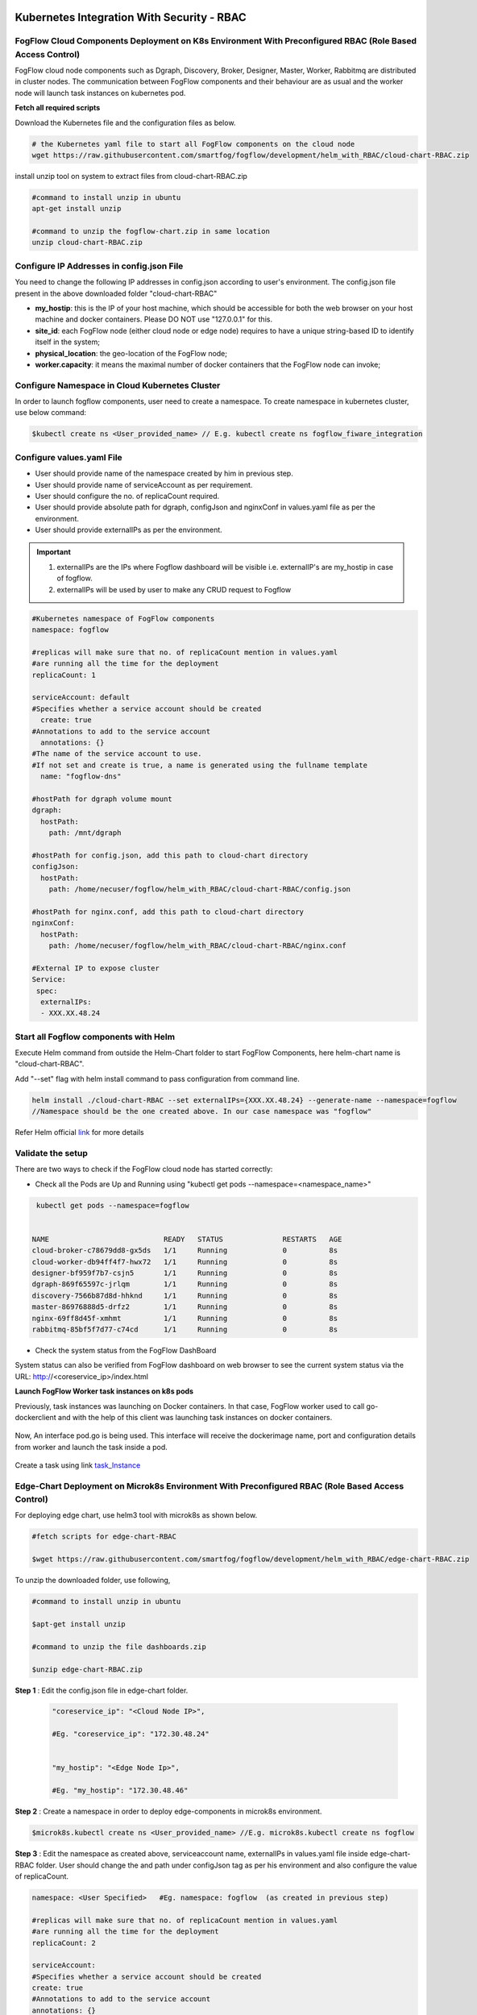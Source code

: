 ****************************************************************************************************************
Kubernetes Integration With Security - RBAC
****************************************************************************************************************

FogFlow Cloud Components Deployment on K8s Environment With Preconfigured RBAC (Role Based Access Control)
------------------------------------------------------------------------------------------------------------

FogFlow cloud node components such as Dgraph, Discovery, Broker, Designer, Master, Worker, Rabbitmq are distributed in cluster nodes. The communication between FogFlow components and their behaviour are as usual and the worker node will launch task instances on kubernetes pod. 


**Fetch all required scripts**

Download the Kubernetes file and the configuration files as below.

.. code-block:: console

        # the Kubernetes yaml file to start all FogFlow components on the cloud node
        wget https://raw.githubusercontent.com/smartfog/fogflow/development/helm_with_RBAC/cloud-chart-RBAC.zip


install unzip tool on system to extract files from cloud-chart-RBAC.zip

.. code-block:: console

          #command to install unzip in ubuntu
          apt-get install unzip

          #command to unzip the fogflow-chart.zip in same location
          unzip cloud-chart-RBAC.zip

	
   
Configure IP Addresses in config.json File
-------------------------------------------------------------

You need to change the following IP addresses in config.json according to user's environment. The config.json file present in the above downloaded folder "cloud-chart-RBAC"

- **my_hostip**: this is the IP of your host machine, which should be accessible for both the web browser on your host machine and docker containers. Please DO NOT use "127.0.0.1" for this.

- **site_id**: each FogFlow node (either cloud node or edge node) requires to have a unique string-based ID to identify itself in the system;
- **physical_location**: the geo-location of the FogFlow node;
- **worker.capacity**: it means the maximal number of docker containers that the FogFlow node can invoke;  

Configure Namespace in Cloud Kubernetes Cluster
-------------------------------------------------

In order to launch fogflow components, user need to create a namespace. To create namespace in kubernetes cluster, use below command:

.. code-block::

    $kubectl create ns <User_provided_name> // E.g. kubectl create ns fogflow_fiware_integration


Configure values.yaml File
---------------------------

- User should provide name of the namespace created by him in previous step. 

- User should provide name of serviceAccount as per requirement. 

- User should configure the no. of replicaCount required.

- User should provide absolute path for dgraph, configJson and nginxConf in values.yaml file as per the environment.

- User should provide externalIPs as per the environment.

.. important::

        1. externalIPs are the IPs where Fogflow dashboard will be visible i.e. externalIP's are my_hostip in case of fogflow.
        2. externalIPs will be used by user to make any CRUD request to Fogflow


.. code-block:: console

      #Kubernetes namespace of FogFlow components
      namespace: fogflow

      #replicas will make sure that no. of replicaCount mention in values.yaml
      #are running all the time for the deployment
      replicaCount: 1

      serviceAccount: default
      #Specifies whether a service account should be created
        create: true
      #Annotations to add to the service account
        annotations: {}
      #The name of the service account to use.
      #If not set and create is true, a name is generated using the fullname template
        name: "fogflow-dns"

      #hostPath for dgraph volume mount
      dgraph:
        hostPath:
          path: /mnt/dgraph

      #hostPath for config.json, add this path to cloud-chart directory
      configJson:
        hostPath:
          path: /home/necuser/fogflow/helm_with_RBAC/cloud-chart-RBAC/config.json

      #hostPath for nginx.conf, add this path to cloud-chart directory
      nginxConf:
        hostPath:
          path: /home/necuser/fogflow/helm_with_RBAC/cloud-chart-RBAC/nginx.conf

      #External IP to expose cluster
      Service:
       spec:
        externalIPs:
        - XXX.XX.48.24

	  
Start all Fogflow components with Helm 
-------------------------------------------------------------

Execute Helm command from outside the Helm-Chart folder to start FogFlow Components, here helm-chart name is "cloud-chart-RBAC". 

Add "--set" flag with helm install command to pass configuration from command line.

.. code-block:: console
 
          helm install ./cloud-chart-RBAC --set externalIPs={XXX.XX.48.24} --generate-name --namespace=fogflow
          //Namespace should be the one created above. In our case namespace was "fogflow"


Refer Helm official `link`_ for more details

.. _`link`: https://helm.sh/docs/helm/

Validate the setup
-------------------------------------------------------------

There are two ways to check if the FogFlow cloud node has started correctly: 

- Check all the Pods are Up and Running using "kubectl get pods --namespace=<namespace_name>"

.. code-block:: console  

         kubectl get pods --namespace=fogflow
		 
		 
        NAME                           READY   STATUS              RESTARTS   AGE
        cloud-broker-c78679dd8-gx5ds   1/1     Running             0          8s
        cloud-worker-db94ff4f7-hwx72   1/1     Running             0          8s
        designer-bf959f7b7-csjn5       1/1     Running             0          8s
        dgraph-869f65597c-jrlqm        1/1     Running             0          8s
        discovery-7566b87d8d-hhknd     1/1     Running             0          8s
        master-86976888d5-drfz2        1/1     Running             0          8s
        nginx-69ff8d45f-xmhmt          1/1     Running             0          8s
        rabbitmq-85bf5f7d77-c74cd      1/1     Running             0          8s

		
- Check the system status from the FogFlow DashBoard

System status can also be verified from FogFlow dashboard on web browser to see the current system status via the URL: http://<coreservice_ip>/index.html


**Launch FogFlow Worker task instances on k8s pods**



Previously, task instances was launching on Docker containers. In that case, FogFlow worker used to call go-dockerclient and with the help of this client was launching task instances on docker containers.



.. figure:: figures/dockerTaskInstance.png





Now, An interface pod.go is being used. This interface will receive the dockerimage name, port and configuration details from worker and launch the task inside a pod.



.. figure:: figures/podTaskInstance.png 





Create a task using link `task_Instance`_

.. _`task_Instance`: https://fogflow.readthedocs.io/en/latest/intent_based_program.html#define-a-dummy-fog-function 



Edge-Chart Deployment on Microk8s Environment With Preconfigured RBAC (Role Based Access Control) 
-------------------------------------------------------------------------------------------------------------

For deploying edge chart, use helm3 tool with microk8s as shown below. 


.. code-block:: console

        #fetch scripts for edge-chart-RBAC

        $wget https://raw.githubusercontent.com/smartfog/fogflow/development/helm_with_RBAC/edge-chart-RBAC.zip


To unzip the downloaded folder, use following, 

.. code-block:: console

        #command to install unzip in ubuntu
        
        $apt-get install unzip

        #command to unzip the file dashboards.zip

        $unzip edge-chart-RBAC.zip


**Step 1** : Edit the config.json file in edge-chart folder.

 .. code-block:: console
   
      "coreservice_ip": "<Cloud Node IP>",       
      
      #Eg. "coreservice_ip": "172.30.48.24"

      
      "my_hostip": "<Edge Node Ip>",

      #Eg. "my_hostip": "172.30.48.46"

**Step 2** : Create a namespace in order to deploy edge-components in microk8s environment.

.. code-block:: console

        $microk8s.kubectl create ns <User_provided_name> //E.g. microk8s.kubectl create ns fogflow


**Step 3** : Edit the namespace as created above, serviceaccount name, externalIPs  in values.yaml file inside edge-chart-RBAC folder. User should change the and path under configJson tag as per his environment and also configure the value of replicaCount.

.. code-block:: console

        namespace: <User Specified>   #Eg. namespace: fogflow  (as created in previous step)

        #replicas will make sure that no. of replicaCount mention in values.yaml
        #are running all the time for the deployment
        replicaCount: 2 

        serviceAccount:
        #Specifies whether a service account should be created
        create: true
        #Annotations to add to the service account
        annotations: {}
        #The name of the service account to use.
        #If not set and create is true, a name is generated using the fullname template
        name: ""

        #hostPath for config.json  
        configJson:
        hostPath:
        path: /root/new_fog/fogflow-helm/helm/edge-chart-RBAC/config.json


        Service:
        spec: 
        externalIPs: 
        - 172.30.48.46 #The IP of Edge Node 

Note: The value of **"namespace"** will be one which user specified while creating the namespace in previous steps. Value of **"externalIPs"** will be the IP of edge node and value of **"path"** under configJson will be equal to the path of host machine where config.json is present inside edge-chart-RBAC.


**Step 4** : To finally deploy chart, use the command as below.

.. code-block:: console

        $microk8s.helm3 install ./edge-chart-RBAC --set externalIPs={XXX.XX.48.46} --generate-name --namespace=fogflow

        #the externalIPs is IP of edge node.

**Step 5** : To validate edge node deployments, use below commands:

.. code-block:: console

        #to check status of deployed pods 

        $microk8s.kubectl get pods --all-namespaces



.. figure:: figures/microk8s_pods.png


***********************
Kubernetes Security 
***********************

Kubernetes provides many controls that can greatly improve an application's security. In order to use any of those methods provided by kubernetes, one need to properly configure the apiserver. **Role Based Access Control (RBAC)** is one such security implementation. RBAC is a method of regulating access to computer or network resources based on the roles of individual users within an organization. RBAC authorization uses the **rbac.authorization.k8s.io** API group to drive authorization decisions, allowing user to dynamically configure policies through the Kubernetes API.

RBAC Verification over Cloud Node Kubernetes Cluster
-------------------------------------------------------------

It is assumed that kubernetes cluter is setup and running at cloud node. RBAC is implemented in cloud node automatically through cloud-chart-RBAC chart deployment using helm. 

- On deploying the chart using helm, a **sericeaccount** is created with name **fogflow-dns** is created in "fogflow" namespace (or any other namespace configured by user). Once these namespace and serviceaccount is created, next roles and their rolebindings are created. The table lists the created roles and rolebinding. 

+--------------------+----------------+----------------------+
|     Roles          |  RoleBindings  |    Scope             |
+--------------------+----------------+----------------------+
| fogflow-root-role  |   RootUser     |  Cluster             |
+--------------------+----------------+----------------------+
| fogflow-admin-role |   Admin        |  fogflow - namespace |
+--------------------+----------------+----------------------+
| fogflow-user-role  |   EndUser      |  fogflow - namespace |
+--------------------+----------------+----------------------+

- To verify the creation of above resources, use following commands:

.. code-block:: console

   $kubectl get ns --namespace=fogflow
   // The value of namespace should be as per user.

.. figure:: figures/ns.png

.. code-block:: console

   $kubectl get rolebindings --namespace=fogflow

.. figure:: figures/rbaccloud.png

Steps To Add Users in Cloud Node Kubernetes Cluster
-------------------------------------------------------

To add users in kubernetes cluster at cloud node, follow below steps:

1. Certificate Generation And Root User Addition
--------------------------------------------------

**Step 1**: Generate User's private key, using below command.

.. code-block:: console

   $openssl genrsa -out RootUser1.key 2048

**Step 2**: Generate User's certificate signing request using below commands.

.. code-block:: console

   $openssl req -new -key RootUser1.key -out RootUser1.csr -subj "/CN=RootUser1/O=RootUser"

   #the tag "/O=RootUser" defines the rolebinding, so enter carefully

**Step 3**: Generate User's certificate using below command.

.. code-block:: console

   $openssl x509 -req -in RootUser1.csr -CA /etc/kubernetes/pki/ca.crt -CAkey /etc/kubernetes/pki/ca.key  -CAcreateserial -out RootUser1.crt -days 365

   #The "-day" tag justifies the no of days for which user's certificate will be valid. so it can be changed accordingly.

**Step 4**: To add user to kubernetes cluster, use following command.

.. code-block:: console

   $kubectl config set-credentials RootUser1 --client-certificate /root/RootUser/RootUser1.crt --client-key /root/RootUser/RootUser1.key

Note: The tags **--client-certificate** is followed by the path where user's private key is kept and **--client-key** is followed by path where user's certificate is kept. To verify added user, use below command.

.. code-block:: console

   $kubectl config view

.. figure:: figures/addedrootuser.png

**Step 5**: Set the context in kubeconfig to recently added user using following command.

.. code-block:: console

   $kubectl config set-context RootUser-context1 --cluster=kubernetes --namespace=fogflow --user=RootUser1

Note: set the value of namespace according to the value mentioned in values.yaml. Here **RootUser-context1** is the new context set for RootUser1.

**Step 6**: Now verify the permissions RootUser1 has by using various kubectl commands with above context as shown below.

.. code-block:: console

   $kubectl get node --context=RootUser-context1

   $kubectl delete pods "any pod name" --context=RootUser-context1

   $kubectl get pods --context=RootUser-context1

   $kubectl get pods --namespace=fogflow --context=RootUser-context1


.. figure:: figures/addedrootuseroutput.png


2. Certificate Generation And Admin User Addition
--------------------------------------------------

**Step 1**: Generate User's private key, using below command.

.. code-block:: console

   $openssl genrsa -out AdminUser1.key 2048

**Step 2**: Generate User's certificate signing request using below commands.

.. code-block:: console

   $openssl req -new -key AdminUser1.key -out AdminUser1.csr -subj "/CN=AdminUser1/O=Admin"

   #the tag "/O=Admin" defines the rolebinding, so enter carefully

**Step 3**: Generate User's certificate using below command.

.. code-block:: console

   $openssl x509 -req -in AdminUser1.csr -CA /etc/kubernetes/pki/ca.crt -CAkey /etc/kubernetes/pki/ca.key  -CAcreateserial -out AdminUser1.crt -days 365

   #The "-day" tag justifies the no of days for which user's certificate will be valid. so it can be changed accordingly.

**Step 4**: To add user to kubernetes cluster, use following command.

.. code-block:: console

   $kubectl config set-credentials AdminUser1 --client-certificate /root/AdminUser/AdminUser1.crt --client-key /root/AdminUser/AdminUser1.key

Note: The tags **--client-certificate** is followed by the path where user's private key is kept and **--client-key** is followed by path where user's certificate is kept. To verify added user, use below command.

.. code-block:: console

   $kubectl config view

.. figure:: figures/addedadminuser.png

**Step 5**: Set the context in kubeconfig to recently added user using following command.

.. code-block:: console

   $kubectl config set-context AdminUser-context1 --cluster=kubernetes --namespace=fogflow --user=AdminUser1

Note: set the value of namespace according to the value mentioned in values.yaml. Here **AdminUser-context1** is the new context set for RootUser1.

**Step 6**: Now verify the permissions RootUser1 has by using various kubectl commands with above context as shown below.

.. code-block:: console

   $kubectl get node --context=AdminUser-context1

   $kubectl delete pods "any pod name" --context=AdminUser-context1

   $kubectl get pods --context=AdminUser-context1

   $kubectl get pods --namespace=fogflow --context=AdminUser-context1

.. figure:: figures/addedadminuseroutput.png


3. Certificate Generation And End User Addition
--------------------------------------------------

**Step 1**: Generate User's private key, using below command.

.. code-block:: console

   $openssl genrsa -out EndUser1.key 2048

**Step 2**: Generate User's certificate signing request using below commands.

.. code-block:: console

   $openssl req -new -key EndUser1.key -out EndUser1.csr -subj "/CN=EndUser1/O=EndUser"

   #the tag "/O=EndUser" defines the rolebinding, so enter carefully

**Step 3**: Generate User's certificate using below command.

.. code-block:: console

   $openssl x509 -req -in EndUser1.csr -CA /etc/kubernetes/pki/ca.crt -CAkey /etc/kubernetes/pki/ca.key  -CAcreateserial -out EndUser1.crt -days 365

   #The "-day" tag justifies the no of days for which user's certificate will be valid. so it can be changed accordingly.

**Step 4**: To add user to kubernetes cluster, use following command.

.. code-block:: console

   $kubectl config set-credentials EndUser1 --client-certificate /root/EndUser/EndUser1.crt --client-key /root/EndUser/EndUser1.key

Note: The tags **--client-certificate** is followed by the path where user's private key is kept and **--client-key** is followed by path where user's certificate is kept. To verify added user, use below command.

.. code-block:: console

   $kubectl config view

.. figure:: figures/addedenduser.png

**Step 5**: Set the context in kubeconfig to recently added user using following command.

.. code-block:: console

   $kubectl config set-context EndUser-context1 --cluster=kubernetes --namespace=fogflow --user=EndUser1

Note: set the value of namespace according to the value mentioned in values.yaml. Here **EndUser-context1** is the new context set for RootUser1.

**Step 6**: Now verify the permissions RootUser1 has by using various kubectl commands with above context as shown below.

.. code-block:: console

   $kubectl get node --context=EndUser-context1

   $kubectl delete pods "any pod name" --context=EndUser-context1

   $kubectl get pods --context=EndUser-context1

   $kubectl get pods --namespace=fogflow --context=EndUser-context1


.. figure:: figures/addedenduseroutput.png


RBAC Verification over Edge Node Microk8s Kubernetes Cluster
--------------------------------------------------------------

It is assumed that microk8s kubernetes cluter is setup and running at edge node. RBAC is implemented in edge node automatically through edge-chart-RBAC chart deployment using helm3.
        
- On deploying the edge-chart-RBAC using helm, a **sericeaccount** is created with name **fogflow-dns** is created in "fogflow" namespace (or any other namespace configured by user). Once these namespace and serviceaccount is created, next roles and their rolebindings are created. The table lists the created roles and rolebinding.

+--------------------+----------------+----------------------+
|     Roles          |  RoleBindings  |    Scope             |
+--------------------+----------------+----------------------+
| fogflow-root-role  |   RootUser     |  Cluster             |
+--------------------+----------------+----------------------+
| fogflow-admin-role |   Admin        |  fogflow - namespace |
+--------------------+----------------+----------------------+
| fogflow-user-role  |   EndUser      |  fogflow - namespace |
+--------------------+----------------+----------------------+

- To verify the creation of above resources, use following commands:

.. code-block:: console

   $mirok8s.kubectl get ns 

.. figure:: figures/nsedge.png

.. code-block:: console

   $microk8s.kubectl get rolebindings --namespace=fogflow

.. figure:: figures/rbacedge.png

Steps to Add Users in Edge Node Kubernetes Cluster
-----------------------------------------------------------

To add users in kubernetes cluster at edge node, follow below steps:

1. Certificate Generation And Root User Addition
--------------------------------------------------

**Step 1**: Generate User's private key, using below command.

.. code-block:: console

   $openssl genrsa -out RootUser1.key 2048

**Step 2**: Generate User's certificate signing request using below commands.

.. code-block:: console

   $openssl req -new -key RootUser1.key -out RootUser1.csr -subj "/CN=RootUser1/O=RootUser"

   #the tag "/O=RootUser" defines the rolebinding, so enter carefully

**Step 3**: Generate User's certificate using below command.

.. code-block:: console

   $openssl x509 -req -in RootUser1.csr -CA /var/snap/microk8s/current/certs/ca.crt -CAkey /var/snap/microk8s/current/certs/ca.key  -CAcreateserial -out RootUser1.crt -days 365

   #The "-day" tag justifies the no of days for which user's certificate will be valid. so it can be changed accordingly.

**Step 4**: To add user to kubernetes cluster, use following command.

.. code-block:: console

   $microk8s.kubectl config set-credentials RootUser1 --client-certificate /root/RootUser/RootUser1.crt --client-key /root/RootUser/RootUser1.key

Note: The tags **--client-certificate** is followed by the path where user's private key is kept and **--client-key** is followed by path where user's certificate is kept. To verify added user, use below command.

.. code-block:: console

   $microk8s.kubectl config view

.. figure:: figures/addedrootuseredge.png

**Step 5**: Set the context in kubeconfig to recently added user using following command.

.. code-block:: console

   $microk8s.kubectl config set-context RootUser1-context --cluster=microk8s-cluster --namespace=fogflow --user=RootUser1

Note: set the value of namespace according to the value mentioned in values.yaml. Here **RootUser-context1** is the new context set for RootUser1.

**Step 6**: Now verify the permissions RootUser1 has by using various kubectl commands with above context as shown below.

.. code-block:: console

   $microk8.kubectl get node --context=RootUser1-context

   $microk8.kubectl delete pods "any pod name" --context=RootUser1-context

   $microk8s.kubectl get pods --context=RootUser1-context

   $microk8s.kubectl get pods --namespace=fogflow --context=RootUser1-context


.. figure:: figures/addedrootuseredgeoutput.png   

2. Certificate Generation And Admin User Addition
--------------------------------------------------

**Step 1**: Generate User's private key, using below command.

.. code-block:: console

   $openssl genrsa -out AdminUser1.key 2048

**Step 2**: Generate User's certificate signing request using below commands.

.. code-block:: console

   $openssl req -new -key AdminUser1.key -out AdminUser1.csr -subj "/CN=AdminUser1/O=Admin"

   #the tag "/O=Admin" defines the rolebinding, so enter carefully

**Step 3**: Generate User's certificate using below command.

.. code-block:: console

   $openssl x509 -req -in AdminUser1.csr -CA /var/snap/microk8s/current/certs/ca.crt -CAkey /var/snap/microk8s/current/certs/ca.key  -CAcreateserial -out AdminUser1.crt -days 365

   #The "-day" tag justifies the no of days for which user's certificate will be valid. so it can be changed accordingly.

**Step 4**: To add user to kubernetes cluster, use following command.

.. code-block:: console

   $microk8s.kubectl config set-credentials AdminUser1 --client-certificate /root/AdminUser/AdminUser1.crt --client-key /root/AdminUser/AdminUser1.key

Note: The tags **--client-certificate** is followed by the path where user's private key is kept and **--client-key** is followed by path where user's certificate is kept. To verify added user, use below command.

.. code-block:: console

   $microk8s.kubectl config view

.. figure:: figures/addedadminuseredge.png

**Step 5**: Set the context in kubeconfig to recently added user using following command.

.. code-block:: console

   $microk8s.kubectl config set-context AdminUser-context1 --cluster=microk8s-cluster --namespace=fogflow --user=AdminUser1

Note: set the value of namespace according to the value mentioned in values.yaml. Here **AdminUser-context1** is the new context set for RootUser1.

**Step 6**: Now verify the permissions RootUser1 has by using various kubectl commands with above context as shown below.

.. code-block:: console

   $microk8s.kubectl get node --context=AdminUser-context1

   $microk8s.kubectl delete pods "any pod name" --context=AdminUser-context1

   $microk8s.kubectl get pods --context=AdminUser-context1

   $microk8s.kubectl get pods --namespace=fogflow --context=AdminUser-context1


.. figure:: figures/addedadminuseredgeoutput.png


3. Certificate Generation And End User Addition
--------------------------------------------------

**Step 1**: Generate User's private key, using below command.

.. code-block:: console

   $openssl genrsa -out EndUser1.key 2048

**Step 2**: Generate User's certificate signing request using below commands.

.. code-block:: console

   $openssl req -new -key EndUser1.key -out EndUser1.csr -subj "/CN=EndUser1/O=EndUser"

   #the tag "/O=EndUser" defines the rolebinding, so enter carefully

**Step 3**: Generate User's certificate using below command.

.. code-block:: console

   $openssl x509 -req -in EndUser1.csr -CA /var/snap/microk8s/current/certs/ca.crt -CAkey /var/snap/microk8s/current/certs/ca.key  -CAcreateserial -out EndUser1.crt -days 365

   #The "-day" tag justifies the no of days for which user's certificate will be valid. so it can be changed accordingly.

**Step 4**: To add user to kubernetes cluster, use following command.

.. code-block:: console

   $microk8s.kubectl config set-credentials EndUser1 --client-certificate /root/EndUser/EndUser1.crt --client-key /root/EndUser/EndUser1.key

Note: The tags **--client-certificate** is followed by the path where user's private key is kept and **--client-key** is followed by path where user's certificate is kept. To verify added user, use below command.

.. code-block:: console

   $microk8s.kubectl config view

.. figure:: figures/addedenduseredge.png

**Step 5**: Set the context in kubeconfig to recently added user using following command.

.. code-block:: console

   $microk8s.kubectl config set-context EndUser1-context --cluster=microk8s-cluster --namespace=fogflow --user=EndUser1

Note: set the value of namespace according to the value mentioned in values.yaml. Here **EndUser-context1** is the new context set for RootUser1.

**Step 6**: Now verify the permissions RootUser1 has by using various kubectl commands with above context as shown below.

.. code-block:: console

   $microk8s.kubectl get node --context=EndUser1-context

   $micr0k8s.kubectl delete pods "any pod name" --context=EndUser1-context

   $microk8s.kubectl get pods --context=EndUser1-context

   $microk8s.kubectl get pods --namespace=fogflow --context=EndUser1-context

.. figure:: figures/addedenduseredgeoutput.png
